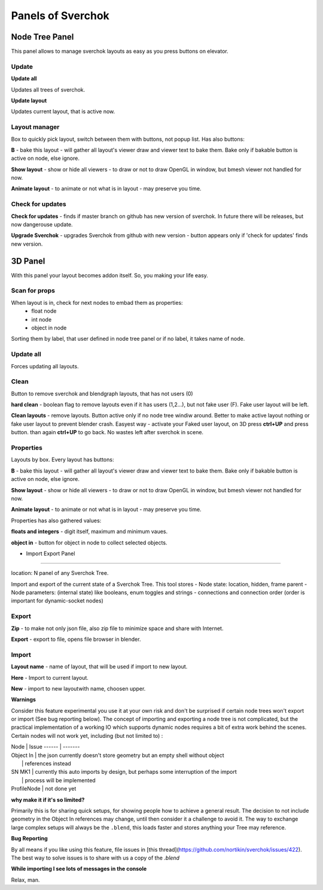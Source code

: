 ***********************
Panels of Sverchok
***********************


Node Tree Panel
===============

.. image:: https://cloud.githubusercontent.com/assets/5783432/4512957/866dacd8-4b46-11e4-9cfa-2b78d2a2f8a9.png
  :alt: nodetreepanel.ng

This panel allows to manage sverchok layouts as easy as you press buttons on elevator.

Update
------

.. image:: https://cloud.githubusercontent.com/assets/5783432/4512960/868c837e-4b46-11e4-9fba-a5062fd5434f.png
  :alt: nodetreeupdate.png
  
**Update all**

Updates all trees of sverchok.

**Update layout**

Updates current layout, that is active now.

Layout manager
--------------

.. image:: https://cloud.githubusercontent.com/assets/5783432/4512959/867d395a-4b46-11e4-9419-95ed1479ac72.png
  :alt: manager.png

Box to quickly pick layout, switch between them with buttons, not popup list. Has also buttons:

**B** - bake this layout - will gather all layout's viewer draw and viewer text to bake them. Bake only if bakable button is active on node, else ignore.

**Show layout** - show or hide all viewers - to draw or not to draw OpenGL in window, but bmesh viewer not handled for now.

**Animate layout** - to animate or not what is in layout - may preserve you time.

Check for updates
-----------------

.. image:: https://cloud.githubusercontent.com/assets/5783432/4512958/8671953c-4b46-11e4-898d-e09eec52b464.png
  :alt: upgradenewversion.png

**Check for updates** - finds if master branch on github has new version of sverchok. In future there will be releases, but now dangerouse update.

**Upgrade Sverchok** - upgrades Sverchok from github with new version - button appears only if 'check for updates' finds new version.


3D Panel
========

.. image:: https://cloud.githubusercontent.com/assets/5783432/4512953/865c3962-4b46-11e4-8dbd-df445f10b808.png
  :alt: panel3d.png

With this panel your layout becomes addon itself. So, you making your life easy.

Scan for props
--------------

.. image:: https://cloud.githubusercontent.com/assets/5783432/4512955/866461fa-4b46-11e4-8caf-d650d15f5c5f.png
  :alt: scanprops.png


When layout is in, check for next nodes to embad them as properties:
 - float node
 - int node
 - object in node
 
Sorting them by label, that user defined in node tree panel or if no label, it takes name of node.

Update all
----------

.. image:: https://cloud.githubusercontent.com/assets/5783432/4512955/866461fa-4b46-11e4-8caf-d650d15f5c5f.png
  :alt: updateall.png

Forces updating all layouts.

Clean
-----

.. image:: https://cloud.githubusercontent.com/assets/5783432/4512954/8662fbf8-4b46-11e4-8f67-243a56c48856.png
  :alt: cleanlayout.png

Button to remove sverchok and blendgraph layouts, that has not users (0)

**hard clean**  - boolean flag to remove layouts even if it has users (1,2...), but not fake user (F). Fake user layout will be left.

**Clean layouts** - remove layouts. Button active only if no node tree windiw around. Better to make active layout nothing or fake user layout to prevent blender crash. Easyest way - activate your Faked user layout, on 3D press **ctrl+UP** and press button. than again **ctrl+UP** to go back. No wastes left after sverchok in scene.

Properties
----------

.. image:: https://cloud.githubusercontent.com/assets/5783432/4512956/8666aeba-4b46-11e4-9c13-651e3826f111.png
  :alt: properties.png

Layouts by box. Every layout has buttons:

**B** - bake this layout - will gather all layout's viewer draw and viewer text to bake them. Bake only if bakable button is active on node, else ignore.

**Show layout** - show or hide all viewers - to draw or not to draw OpenGL in window, but bmesh viewer not handled for now.

**Animate layout** - to animate or not what is in layout - may preserve you time.

Properties has also gathered values:

**floats and integers** - digit itself, maximum and minimum vaues.

**object in** - button for object in node to collect selected objects.


- Import Export Panel
=====================

.. image:: https://cloud.githubusercontent.com/assets/5783432/4519324/9e11b7be-4cb6-11e4-86c9-ee5e136ed088.png
  :alt: panelio.png

location: N panel of any Sverchok Tree.

Import and export of the current state of a Sverchok Tree. This tool stores 
- Node state: location, hidden, frame parent
- Node parameters: (internal state) like booleans, enum toggles and strings
- connections and connection order (order is important for dynamic-socket nodes)

Export
------

.. image:: https://cloud.githubusercontent.com/assets/5783432/4519326/9e4320f6-4cb6-11e4-88ba-b6dc3ce48d5a.png
  :alt: panelexport.png

**Zip** - to make not only json file, also zip file to minimize space and share with Internet.

**Export** - export to file, opens file browser in blender.

Import
------

.. image:: https://cloud.githubusercontent.com/assets/5783432/4519325/9e2f2c40-4cb6-11e4-8b03-479a411ead3d.png
  :alt: panelimport.png

**Layout name** - name of layout, that will be used if import to new layout.

**Here** - Import to  current layout.

**New** - import to new layoutwith name, choosen upper.

**Warnings**

Consider this feature experimental you use it at your own risk and don't be surprised if certain node trees won't export or import (See bug reporting below). The concept of importing and exporting a node tree is not complicated, but the practical implementation of a working IO which supports dynamic nodes requires a bit of extra work behind the scenes. Certain nodes will not work yet, including (but not limited to) :

| Node              | Issue
 ------ | -------
| Object In        | the json currently doesn't store geometry but an empty shell without object 
|            | references instead
| SN MK1          | currently this auto imports by design, but perhaps some interruption of the import 
|     | process will be implemented
| ProfileNode | not done yet

**why make it if it's so limited?**

Primarily this is for sharing quick setups, for showing people how to achieve a general result. The decision to not include geometry in the Object In references may change, until then consider it a challenge to avoid it. The way to exchange large complex setups will always be the ``.blend``, this loads faster and stores anything your Tree may reference. 

**Bug Reporting**

By all means if you like using this feature, file issues in [this thread](https://github.com/nortikin/sverchok/issues/422). The best way to solve issues is to share with us a copy of the `.blend` 

**While importing I see lots of messages in the console**

Relax, man.
